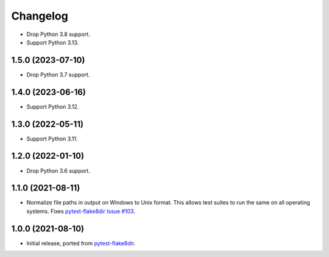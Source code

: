 =========
Changelog
=========

* Drop Python 3.8 support.

* Support Python 3.13.

1.5.0 (2023-07-10)
------------------

* Drop Python 3.7 support.

1.4.0 (2023-06-16)
------------------

* Support Python 3.12.

1.3.0 (2022-05-11)
------------------

* Support Python 3.11.

1.2.0 (2022-01-10)
------------------

* Drop Python 3.6 support.

1.1.0 (2021-08-11)
------------------

* Normalize file paths in output on Windows to Unix format. This allows test
  suites to run the same on all operating systems. Fixes `pytest-flake8dir
  Issue #103 <https://github.com/adamchainz/pytest-flake8dir/issues/103>`__.

1.0.0 (2021-08-10)
------------------

* Initial release, ported from `pytest-flake8dir
  <https://pypi.org/project/pytest-flake8dir/>`__.
